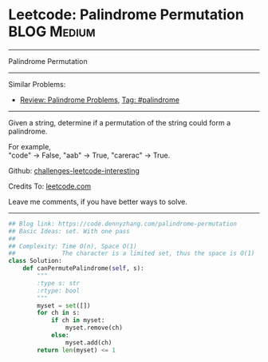 * Leetcode: Palindrome Permutation                               :BLOG:Medium:
#+STARTUP: showeverything
#+OPTIONS: toc:nil \n:t ^:nil creator:nil d:nil
:PROPERTIES:
:type:     palindrome
:END:
---------------------------------------------------------------------
Palindrome Permutation
---------------------------------------------------------------------
Similar Problems:
- [[https://code.dennyzhang.com/review-palindrome][Review: Palindrome Problems]], [[https://code.dennyzhang.com/tag/palindrome][Tag: #palindrome]]
---------------------------------------------------------------------
Given a string, determine if a permutation of the string could form a palindrome.

For example,
"code" -> False, "aab" -> True, "carerac" -> True.

Github: [[https://github.com/DennyZhang/challenges-leetcode-interesting/tree/master/problems/palindrome-permutation][challenges-leetcode-interesting]]

Credits To: [[https://leetcode.com/problems/palindrome-permutation/description/][leetcode.com]]

Leave me comments, if you have better ways to solve.
---------------------------------------------------------------------
#+BEGIN_SRC python
## Blog link: https://code.dennyzhang.com/palindrome-permutation
## Basic Ideas: set. With one pass
##
## Complexity: Time O(n), Space O(1)
##             The character is a limited set, thus the space is O(1)
class Solution:
    def canPermutePalindrome(self, s):
        """
        :type s: str
        :rtype: bool
        """
        myset = set([])
        for ch in s:
            if ch in myset:
                myset.remove(ch)
            else:
                myset.add(ch)
        return len(myset) <= 1
#+END_SRC

#+BEGIN_HTML
<div style="overflow: hidden;">
<div style="float: left; padding: 5px"> <a href="https://www.linkedin.com/in/dennyzhang001"><img src="https://www.dennyzhang.com/wp-content/uploads/sns/linkedin.png" alt="linkedin" /></a></div>
<div style="float: left; padding: 5px"><a href="https://github.com/DennyZhang"><img src="https://www.dennyzhang.com/wp-content/uploads/sns/github.png" alt="github" /></a></div>
<div style="float: left; padding: 5px"><a href="https://www.dennyzhang.com/slack" target="_blank" rel="nofollow"><img src="https://slack.dennyzhang.com/badge.svg" alt="slack"/></a></div>
</div>
#+END_HTML
